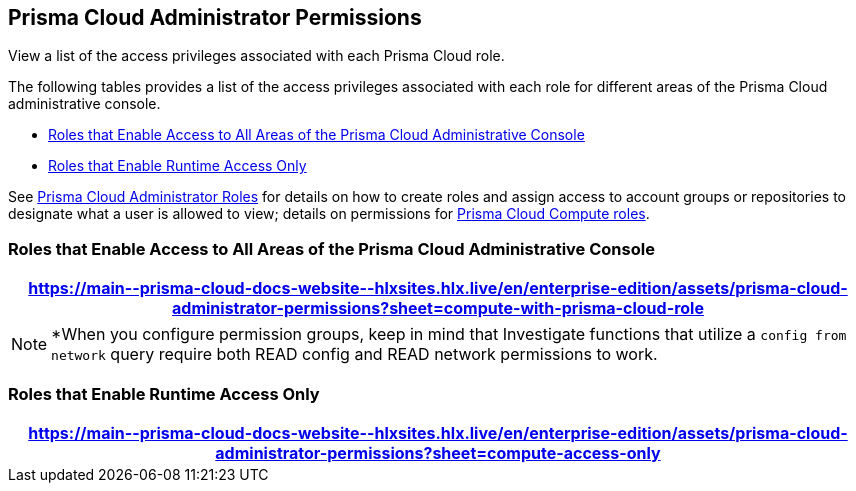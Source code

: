 [#id6627ae5c-289c-4702-b2ec-b969eaf844b3]
== Prisma Cloud Administrator Permissions
View a list of the access privileges associated with each Prisma Cloud role.

The following tables provides a list of the access privileges associated with each role for different areas of the Prisma Cloud administrative console.

* <<roles-all>>
* <<roles-compute-only>>

See xref:prisma-cloud-administrator-roles.adoc[Prisma Cloud Administrator Roles] for details on how to create roles and assign access to account groups or repositories to designate what a user is allowed to view; details on permissions for xref:../runtime-security/authentication/prisma-cloud-user-roles.adoc[Prisma Cloud Compute roles].

[#roles-all]
=== Roles that Enable Access to All Areas of the Prisma Cloud Administrative Console

 
[format=csv, options="header"]
|===
https://main\--prisma-cloud-docs-website\--hlxsites.hlx.live/en/enterprise-edition/assets/prisma-cloud-administrator-permissions?sheet=compute-with-prisma-cloud-role
|===

[NOTE]
====
*When you configure permission groups, keep in mind that Investigate functions that utilize a `config from network` query require both READ config and READ network permissions to work.
====


[#roles-compute-only]
=== Roles that Enable Runtime Access Only

 
[format=csv, options="header"] 
|===
https://main\--prisma-cloud-docs-website\--hlxsites.hlx.live/en/enterprise-edition/assets/prisma-cloud-administrator-permissions?sheet=compute-access-only
|===

